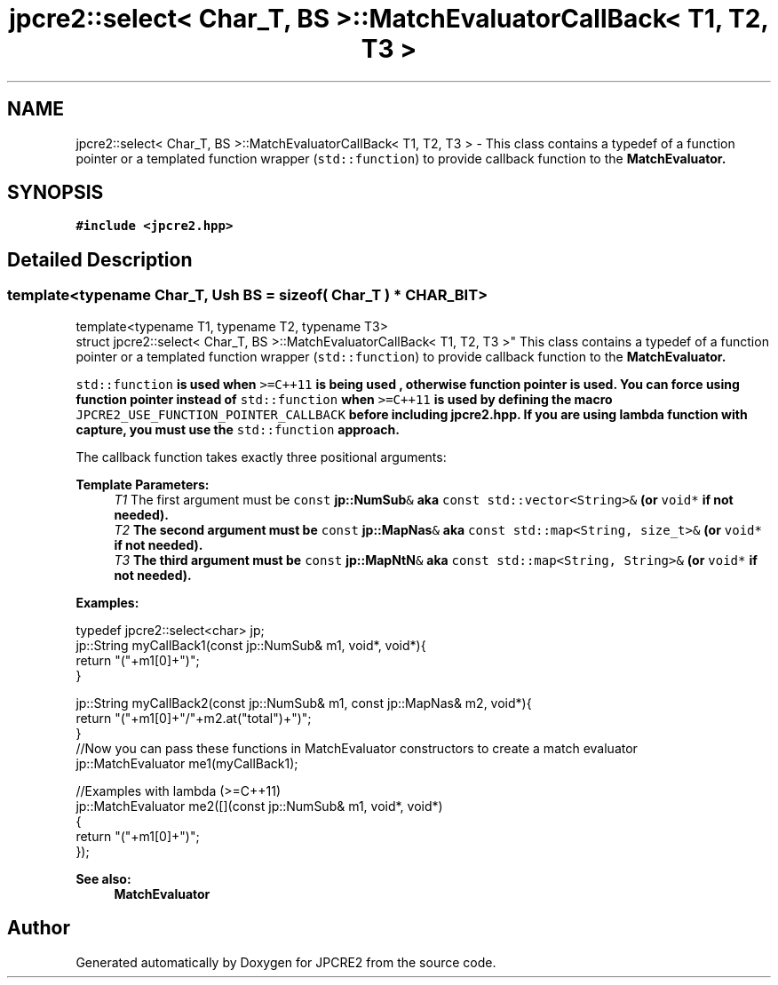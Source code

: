 .TH "jpcre2::select< Char_T, BS >::MatchEvaluatorCallBack< T1, T2, T3 >" 3 "Wed Jan 25 2017" "Version 10.29.01" "JPCRE2" \" -*- nroff -*-
.ad l
.nh
.SH NAME
jpcre2::select< Char_T, BS >::MatchEvaluatorCallBack< T1, T2, T3 > \- This class contains a typedef of a function pointer or a templated function wrapper (\fCstd::function\fP) to provide callback function to the \fC\fBMatchEvaluator\fP\fP\&.  

.SH SYNOPSIS
.br
.PP
.PP
\fC#include <jpcre2\&.hpp>\fP
.SH "Detailed Description"
.PP 

.SS "template<typename Char_T, Ush BS = sizeof( Char_T ) * CHAR_BIT>
.br
template<typename T1, typename T2, typename T3>
.br
struct jpcre2::select< Char_T, BS >::MatchEvaluatorCallBack< T1, T2, T3 >"
This class contains a typedef of a function pointer or a templated function wrapper (\fCstd::function\fP) to provide callback function to the \fC\fBMatchEvaluator\fP\fP\&. 

\fCstd::function\fP is used when \fC>=C++11\fP is being used , otherwise function pointer is used\&. You can force using function pointer instead of \fCstd::function\fP when \fC>=C++11\fP is used by defining the macro \fCJPCRE2_USE_FUNCTION_POINTER_CALLBACK\fP before including \fBjpcre2\&.hpp\fP\&. If you are using lambda function with capture, you must use the \fCstd::function\fP approach\&.
.PP
The callback function takes exactly three positional arguments: 
.PP
\fBTemplate Parameters:\fP
.RS 4
\fIT1\fP The first argument must be \fCconst \fBjp::NumSub\fP&\fP aka \fCconst std::vector<String>&\fP (or \fCvoid*\fP if not needed)\&. 
.br
\fIT2\fP The second argument must be \fCconst \fBjp::MapNas\fP&\fP aka \fCconst std::map<String, size_t>&\fP (or \fCvoid*\fP if not needed)\&. 
.br
\fIT3\fP The third argument must be \fCconst \fBjp::MapNtN\fP&\fP aka \fCconst std::map<String, String>&\fP (or \fCvoid*\fP if not needed)\&.
.RE
.PP
\fBExamples:\fP 
.PP
.nf
typedef jpcre2::select<char> jp;
jp::String myCallBack1(const jp::NumSub& m1, void*, void*){
    return "("+m1[0]+")";
}

jp::String myCallBack2(const jp::NumSub& m1, const jp::MapNas& m2, void*){
    return "("+m1[0]+"/"+m2\&.at("total")+")";
}
//Now you can pass these functions in MatchEvaluator constructors to create a match evaluator
jp::MatchEvaluator me1(myCallBack1); 

//Examples with lambda (>=C++11)
jp::MatchEvaluator me2([](const jp::NumSub& m1, void*, void*)
                        {
                            return "("+m1[0]+")";
                        });

.fi
.PP
 
.PP
\fBSee also:\fP
.RS 4
\fBMatchEvaluator\fP 
.RE
.PP


.SH "Author"
.PP 
Generated automatically by Doxygen for JPCRE2 from the source code\&.
